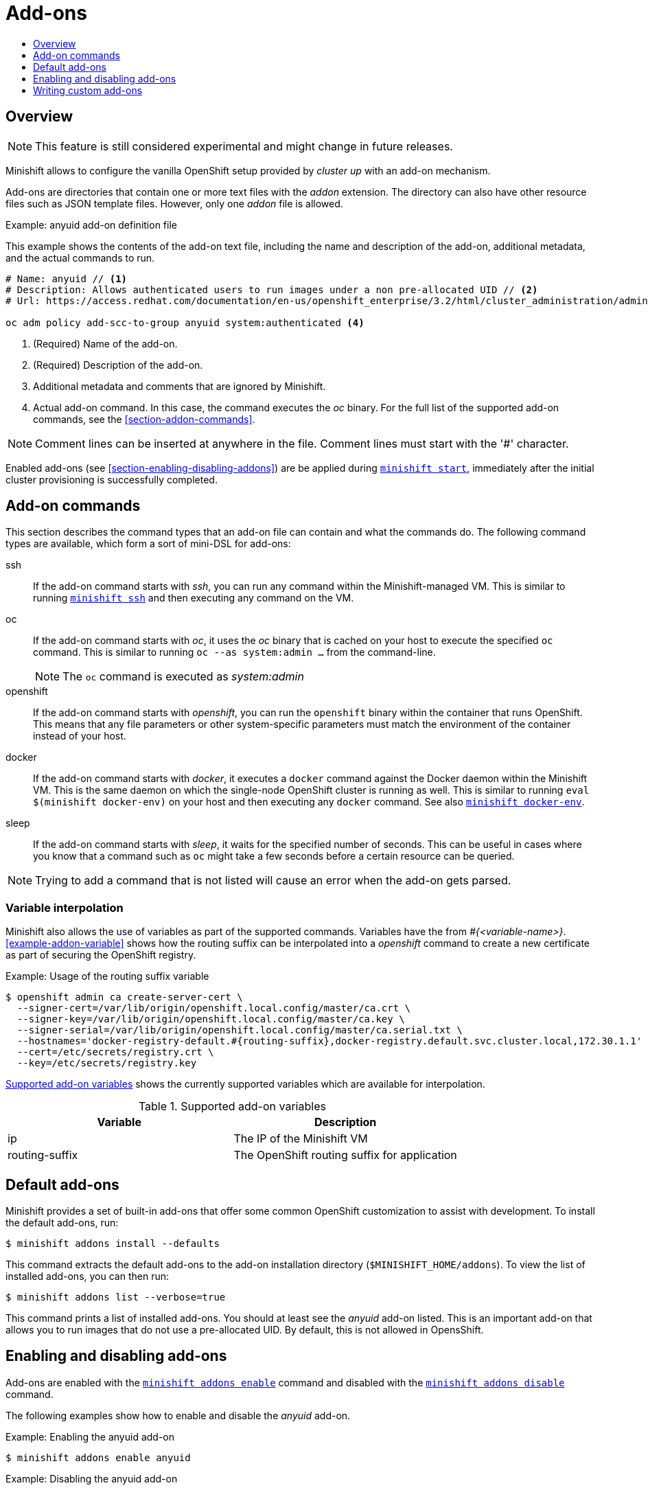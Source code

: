 [[addons]]
= Add-ons
:icons:
:toc: macro
:toc-title:
:toclevels: 1

toc::[]

[[addons-overview]]
== Overview

NOTE: This feature is still considered experimental and might change in future releases.

Minishift allows to configure the vanilla OpenShift setup provided by _cluster up_ with an add-on mechanism.

Add-ons are directories that contain one or more text files with the _addon_ extension. The directory can also
have other resource files such as JSON template files. However, only one _addon_ file is allowed.

[[example-anyuid-addon]]
.Example: anyuid add-on definition file

This example shows the contents of the add-on text file, including the name and description of the add-on,
additional metadata, and the actual commands to run.

----
# Name: anyuid // <1>
# Description: Allows authenticated users to run images under a non pre-allocated UID // <2>
# Url: https://access.redhat.com/documentation/en-us/openshift_enterprise/3.2/html/cluster_administration/admin-guide-manage-scc <3>

oc adm policy add-scc-to-group anyuid system:authenticated <4>
----
<1> (Required) Name of the add-on.
<2> (Required) Description of the add-on.
<3> Additional metadata and comments that are ignored by Minishift.
<4> Actual add-on command. In this case, the command executes the _oc_ binary. For the full
list of the supported add-on commands, see the <<section-addon-commands>>.

NOTE: Comment lines can be inserted at anywhere in the file. Comment lines must start with the '#' character.

Enabled add-ons (see <<section-enabling-disabling-addons>>) are be applied during
link:../command-ref/minishift_start{outfilesuffix}[`minishift start`], immediately after the initial
cluster provisioning is successfully completed.

[[addon-commands]]
== Add-on commands

This section describes the command types that an add-on file can contain and what the commands do.
The following command types are available, which form a sort of mini-DSL for add-ons:

ssh::
If the add-on command starts with _ssh_, you can run any command within the Minishift-managed VM.
This is similar to running link:../command-ref/minishift_ssh{outfilesuffix}[`minishift ssh`] and
then executing any command on the VM.

oc::
If the add-on command starts with _oc_, it uses the _oc_ binary that is cached on your host to execute
the specified `oc` command. This is similar to running `oc --as system:admin ...` from the command-line.
+
NOTE: The `oc` command is executed as _system:admin_

openshift::
If the add-on command starts with _openshift_, you can run the `openshift` binary within
the container that runs OpenShift. This means that any file parameters or other system-specific
parameters must match the environment of the container instead of your host.

docker::
If the add-on command starts with _docker_, it executes a `docker` command against the Docker daemon
within the Minishift VM. This is the same daemon on which the single-node OpenShift cluster is
running as well. This is similar to running `eval $(minishift docker-env)` on your host and
then executing any `docker` command. See also
link:../command-ref/minishift_docker-env{outfilesuffix}[`minishift docker-env`].

sleep::
If the add-on command starts with _sleep_, it waits for the specified number of seconds. This can be
useful in cases where you know that a command such as `oc` might take a few seconds before a certain
resource can be queried.

NOTE: Trying to add a command that is not listed will cause an error when the add-on gets parsed.

[[addon-variable-interpolation]]
=== Variable interpolation

Minishift also allows the use of variables as part of the supported commands.
Variables have the from _#{<variable-name>}_. <<example-addon-variable>>
shows how the routing suffix can be interpolated into a _openshift_ command
to create a new certificate as part of securing the OpenShift registry.

[[example-addon-routing-variable]]
.Example: Usage of the routing suffix variable

----
$ openshift admin ca create-server-cert \
  --signer-cert=/var/lib/origin/openshift.local.config/master/ca.crt \
  --signer-key=/var/lib/origin/openshift.local.config/master/ca.key \
  --signer-serial=/var/lib/origin/openshift.local.config/master/ca.serial.txt \
  --hostnames='docker-registry-default.#{routing-suffix},docker-registry.default.svc.cluster.local,172.30.1.1' \
  --cert=/etc/secrets/registry.crt \
  --key=/etc/secrets/registry.key
----

<<table-supported-addon-variables>> shows the currently supported variables
which are available for interpolation.

[[table-supported-addon-variables]]
.Supported add-on variables
|===
|Variable |Description

|ip
|The IP of the Minishift VM

|routing-suffix
|The OpenShift routing suffix for application
|===

[[default-addons]]
== Default add-ons

Minishift provides a set of built-in add-ons that offer some common OpenShift customization
to assist with development. To install the default add-ons, run:

----
$ minishift addons install --defaults
----

This command extracts the default add-ons to the add-on installation directory
(`$MINISHIFT_HOME/addons`). To view the list of installed add-ons, you can then run:

----
$ minishift addons list --verbose=true
----

This command prints a list of installed add-ons. You should at least see the _anyuid_ add-on listed.
This is an important add-on that allows you to run images that do not use a pre-allocated UID.
By default, this is not allowed in OpensShift.

[[enabling-disabling-addons]]
== Enabling and disabling add-ons

Add-ons are enabled with the link:../command-ref/minishift_addons_enable{outfilesuffix}[`minishift addons enable`]
command and disabled with the link:../command-ref/minishift_addons_disable{outfilesuffix}[`minishift addons disable`] command.

The following examples show how to enable and disable the _anyuid_ add-on.

[[example-enable-anyuid]]
.Example: Enabling the anyuid add-on

----
$ minishift addons enable anyuid
----

[[example-disable-anyuid]]
.Example: Disabling the anyuid add-on

----
$ minishift addons disable anyuid
----

[[addon-priorities]]
=== Add-on priorities

When you enable an add-on, you can also specify a priority as seen in
<<example-enable-registry-priority>>.

[[example-enable-registry-priority]]
.Example: Enabling the registry add-on with priority

----
$ minishift addons enable registry --priority=5
----

The add-on priority attribute determines the order in which add-ons are applied.
By default, an add-on has the priority 0. Add-ons with a lower priority value are applied first.

[[example-priority-list]]
.Example: List command output with explicit priorities

----
$ minishift addons list
- anyuid         : enabled    P(0)
- registry       : enabled    P(5)
- eap            : enabled    P(10)
----

In <<example-priority-list>>, the _anyuid_, _registry_, and _eap_ add-ons are enabled with the respective
priorities of 0, 5 and 10. This means that _anyuid_ gets applied first, followed by _registry_, and lastly
the _eap_ add-on.

NOTE: If two add-ons have the same priority the order in which they are getting applied is not
determined.

[[custom-addons]]
== Writing custom add-ons

To write a custom add-on, you should create a directory and in it create at least one
text file with the extension _.addon_, for example `admin-role.addon`.

This file needs to contain the _Name_ and _Description_ metadata as well as the commands
that you want to execute as a part of the add-on. <<example-admin-role>> shows the the
definition of an add-on that gives the developer user cluster-admin privileges.

[[example-admin-role]]
.Example: Add-on definition for admin-role

----
# Name: admin-role
# Description: Gives the developer user cluster-admin privileges

oc adm policy add-role-to-user cluster-admin developer
----

After you define the add-on, you can install it by running:

----
$ minishift addons install <ADDON_DIR_PATH>
----

NOTE: You can also edit your add-on directly in the Minishift add-on install directory
`$MINISHIFT_HOME/addons`. Be aware that if there is an error in the add-on, it will not show
when you run any _addons_ commands and it will not be applied during the `minishift start` process.

